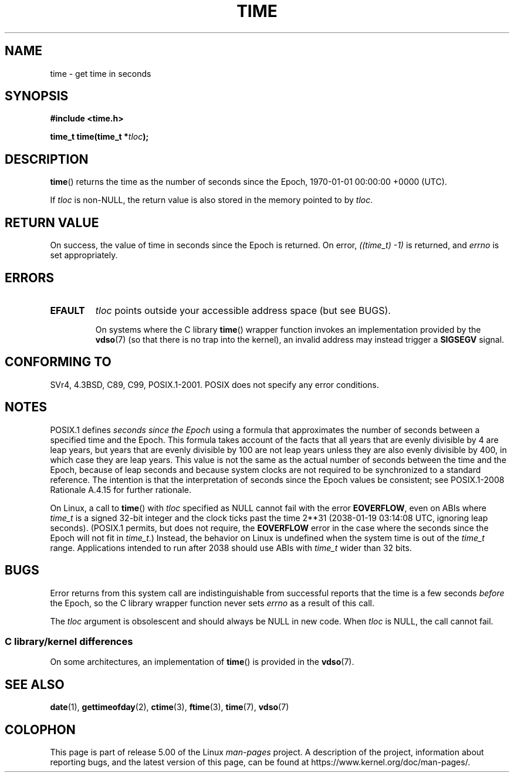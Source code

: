 .\" Copyright (c) 1992 Drew Eckhardt (drew@cs.colorado.edu), March 28, 1992
.\"
.\" %%%LICENSE_START(VERBATIM)
.\" Permission is granted to make and distribute verbatim copies of this
.\" manual provided the copyright notice and this permission notice are
.\" preserved on all copies.
.\"
.\" Permission is granted to copy and distribute modified versions of this
.\" manual under the conditions for verbatim copying, provided that the
.\" entire resulting derived work is distributed under the terms of a
.\" permission notice identical to this one.
.\"
.\" Since the Linux kernel and libraries are constantly changing, this
.\" manual page may be incorrect or out-of-date.  The author(s) assume no
.\" responsibility for errors or omissions, or for damages resulting from
.\" the use of the information contained herein.  The author(s) may not
.\" have taken the same level of care in the production of this manual,
.\" which is licensed free of charge, as they might when working
.\" professionally.
.\"
.\" Formatted or processed versions of this manual, if unaccompanied by
.\" the source, must acknowledge the copyright and authors of this work.
.\" %%%LICENSE_END
.\"
.\" Modified by Michael Haardt <michael@moria.de>
.\" Modified Sat Jul 24 14:13:40 1993 by Rik Faith <faith@cs.unc.edu>
.\" Additions by Joseph S. Myers <jsm28@cam.ac.uk>, 970909
.\"
.TH TIME 2 2017-09-15 "Linux" "Linux Programmer's Manual"
.SH NAME
time \- get time in seconds
.SH SYNOPSIS
.B #include <time.h>
.PP
.BI "time_t time(time_t *" tloc );
.SH DESCRIPTION
.BR time ()
returns the time as the number of seconds since the
Epoch, 1970-01-01 00:00:00 +0000 (UTC).
.PP
If
.I tloc
is non-NULL,
the return value is also stored in the memory pointed to by
.IR tloc .
.SH RETURN VALUE
On success, the value of time in seconds since the Epoch is returned.
On error, \fI((time_t)\ \-1)\fP is returned, and \fIerrno\fP is set
appropriately.
.SH ERRORS
.TP
.B EFAULT
.I tloc
points outside your accessible address space (but see BUGS).
.IP
On systems where the C library
.BR time ()
wrapper function invokes an implementation provided by the
.BR vdso (7)
(so that there is no trap into the kernel),
an invalid address may instead trigger a
.B SIGSEGV
signal.
.SH CONFORMING TO
SVr4, 4.3BSD, C89, C99, POSIX.1-2001.
.\" Under 4.3BSD, this call is obsoleted by
.\" .BR gettimeofday (2).
POSIX does not specify any error conditions.
.SH NOTES
POSIX.1 defines
.I seconds since the Epoch
using a formula that approximates the number of seconds between a
specified time and the Epoch.
This formula takes account of the facts that
all years that are evenly divisible by 4 are leap years,
but years that are evenly divisible by 100 are not leap years
unless they are also evenly divisible by 400,
in which case they are leap years.
This value is not the same as the actual number of seconds between the time
and the Epoch, because of leap seconds and because system clocks are not
required to be synchronized to a standard reference.
The intention is that the interpretation of seconds since the Epoch values be
consistent; see POSIX.1-2008 Rationale A.4.15 for further rationale.
.PP
On Linux, a call to
.BR time ()
with
.I tloc
specified as NULL cannot fail with the error
.BR EOVERFLOW ,
even on ABIs where
.I time_t
is a signed 32-bit integer and the clock ticks past the time 2**31
(2038-01-19 03:14:08 UTC, ignoring leap seconds).
(POSIX.1 permits, but does not require, the
.B EOVERFLOW
error in the case where the seconds since the Epoch will not fit in
.IR time_t .)
Instead, the behavior on Linux is undefined when the system time is out of the
.I time_t
range.
Applications intended to run after 2038 should use ABIs with
.I time_t
wider than 32 bits.
.SH BUGS
Error returns from this system call are indistinguishable from
successful reports that the time is a few seconds
.I before
the Epoch, so the C library wrapper function never sets
.I errno
as a result of this call.
.PP
The
.I tloc
argument is obsolescent and should always be NULL in new code.
When
.I tloc
is NULL, the call cannot fail.
.\"
.SS C library/kernel differences
On some architectures, an implementation of
.BR time ()
is provided in the
.BR vdso (7).
.SH SEE ALSO
.BR date (1),
.BR gettimeofday (2),
.BR ctime (3),
.BR ftime (3),
.BR time (7),
.BR vdso (7)
.SH COLOPHON
This page is part of release 5.00 of the Linux
.I man-pages
project.
A description of the project,
information about reporting bugs,
and the latest version of this page,
can be found at
\%https://www.kernel.org/doc/man\-pages/.
